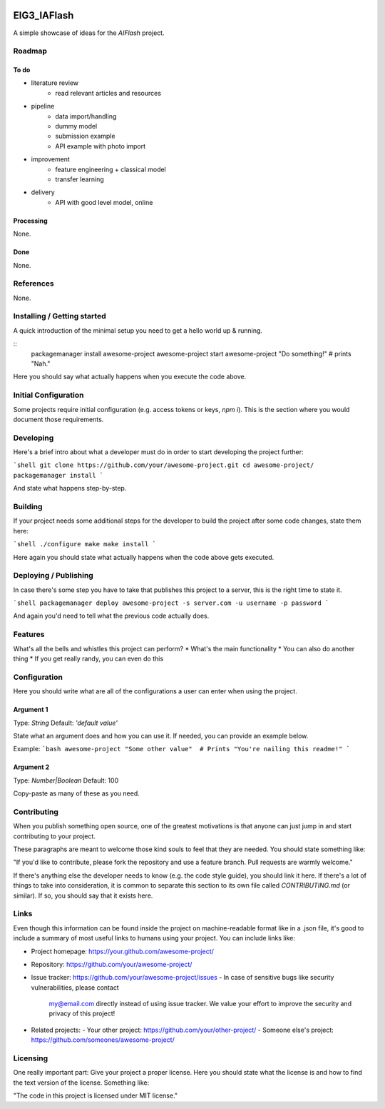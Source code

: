 
.. image:: logo.png


EIG3_IAFlash
============

A simple showcase of ideas for the `AIFlash` project.


Roadmap
+++++++


To do
-----

- literature review
	- read relevant articles and resources

- pipeline
	- data import/handling
	- dummy model
	- submission example
	- API example with photo import

- improvement
	- feature engineering + classical model
	- transfer learning

- delivery
	- API with good level model, online



Processing
----------

None.

Done
----

None.


References
++++++++++

None.



Installing / Getting started
++++++++++++++++++++++++++++

A quick introduction of the minimal setup you need to get a hello world up &
running.

::
	packagemanager install awesome-project
	awesome-project start
	awesome-project "Do something!"  # prints "Nah."


Here you should say what actually happens when you execute the code above.

Initial Configuration
+++++++++++++++++++++

Some projects require initial configuration (e.g. access tokens or keys, `npm i`).
This is the section where you would document those requirements.

Developing
++++++++++

Here's a brief intro about what a developer must do in order to start developing
the project further:

```shell
git clone https://github.com/your/awesome-project.git
cd awesome-project/
packagemanager install
```

And state what happens step-by-step.


Building
++++++++

If your project needs some additional steps for the developer to build the
project after some code changes, state them here:

```shell
./configure
make
make install
```

Here again you should state what actually happens when the code above gets
executed.


Deploying / Publishing
++++++++++++++++++++++

In case there's some step you have to take that publishes this project to a
server, this is the right time to state it.

```shell
packagemanager deploy awesome-project -s server.com -u username -p password
```

And again you'd need to tell what the previous code actually does.

Features
++++++++

What's all the bells and whistles this project can perform?
* What's the main functionality
* You can also do another thing
* If you get really randy, you can even do this

Configuration
+++++++++++++

Here you should write what are all of the configurations a user can enter when
using the project.

Argument 1
----------

Type: `String`  
Default: `'default value'`

State what an argument does and how you can use it. If needed, you can provide
an example below.

Example:
```bash
awesome-project "Some other value"  # Prints "You're nailing this readme!"
```

Argument 2
----------

Type: `Number|Boolean`  
Default: 100

Copy-paste as many of these as you need.

Contributing
++++++++++++

When you publish something open source, one of the greatest motivations is that
anyone can just jump in and start contributing to your project.

These paragraphs are meant to welcome those kind souls to feel that they are
needed. You should state something like:

"If you'd like to contribute, please fork the repository and use a feature
branch. Pull requests are warmly welcome."

If there's anything else the developer needs to know (e.g. the code style
guide), you should link it here. If there's a lot of things to take into
consideration, it is common to separate this section to its own file called
`CONTRIBUTING.md` (or similar). If so, you should say that it exists here.

Links
+++++


Even though this information can be found inside the project on machine-readable
format like in a .json file, it's good to include a summary of most useful
links to humans using your project. You can include links like:

- Project homepage: https://your.github.com/awesome-project/

- Repository: https://github.com/your/awesome-project/
- Issue tracker: https://github.com/your/awesome-project/issues
  - In case of sensitive bugs like security vulnerabilities, please contact
    my@email.com directly instead of using issue tracker. We value your effort
    to improve the security and privacy of this project!

- Related projects:
  - Your other project: https://github.com/your/other-project/
  - Someone else's project: https://github.com/someones/awesome-project/


Licensing
+++++++++

One really important part: Give your project a proper license. Here you should
state what the license is and how to find the text version of the license.
Something like:

"The code in this project is licensed under MIT license."